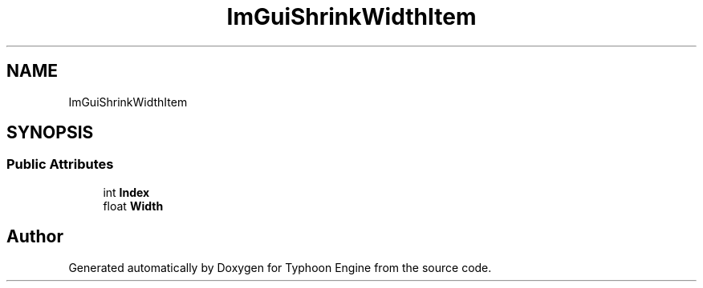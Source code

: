 .TH "ImGuiShrinkWidthItem" 3 "Sat Jul 20 2019" "Version 0.1" "Typhoon Engine" \" -*- nroff -*-
.ad l
.nh
.SH NAME
ImGuiShrinkWidthItem
.SH SYNOPSIS
.br
.PP
.SS "Public Attributes"

.in +1c
.ti -1c
.RI "int \fBIndex\fP"
.br
.ti -1c
.RI "float \fBWidth\fP"
.br
.in -1c

.SH "Author"
.PP 
Generated automatically by Doxygen for Typhoon Engine from the source code\&.
